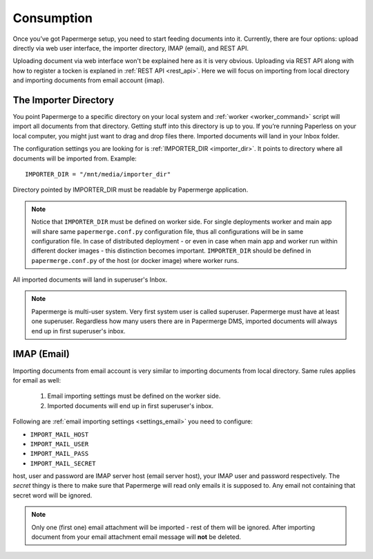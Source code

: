 Consumption
=============

Once you’ve got Papermerge setup, you need to start feeding documents into it. Currently, there are four options: upload directly via web user interface, the importer directory, IMAP (email), and REST API.

Uploading document via web interface won't be explained here as it is very obvious. Uploading via REST API along with how to register a tocken is explaned in :ref:`REST API <rest_api>`. Here we will focus on importing from local directory and importing documents from email account (imap).

The Importer Directory
~~~~~~~~~~~~~~~~~~~~~~~

You point Papermerge to a specific directory on your local system and
:ref:`worker <worker_command>` script will import all documents from that
directory. Getting stuff into this directory is up to you. If you’re running
Paperless on your local computer, you might just want to drag and drop files
there.  Imported documents will land in your Inbox folder.

The configuration settings you are looking for is :ref:`IMPORTER_DIR <importer_dir>`. It points to directory where all documents will be imported from. Example::

    IMPORTER_DIR = "/mnt/media/importer_dir"

Directory pointed by IMPORTER_DIR must be readable by Papermerge application.

.. note::

    Notice that ``IMPORTER_DIR`` must be defined on worker side. For single deployments worker and main app will share same ``papermerge.conf.py`` configuration file, thus all configurations will be in same configuration file. In case of distributed deployment - or even in case when main app and worker run within different docker images - this distinction becomes important. ``IMPORTER_DIR`` should be defined in ``papermerge.conf.py`` of the host (or docker image) where worker runs.

All imported documents will land in superuser's Inbox.

.. note::

    Papermerge is multi-user system. Very first system user is called superuser. Papermerge must have at least one superuser.
    Regardless how many users there are in Papermerge DMS, imported documents will always end up in first superuser's inbox.

IMAP (Email)
~~~~~~~~~~~~~

Importing documents from email account is very similar to importing documents from local directory. Same rules applies for email as well:

    1. Email importing settings must be defined on the worker side.
    2. Imported documents will end up in first superuser's inbox.

Following are :ref:`email importing settings <settings_email>` you need to configure:

* ``IMPORT_MAIL_HOST``
* ``IMPORT_MAIL_USER``
* ``IMPORT_MAIL_PASS``
* ``IMPORT_MAIL_SECRET``

host, user and password are IMAP server host (email server host), your IMAP
user and password respectively. The *secret* thingy is there to make sure that
Papermerge will read only emails it is supposed to. Any email not containing
that secret word will be ignored.

.. note::

    Only one (first one) email attachment will be imported - rest of them will be ignored. After importing document from your email attachment email message will **not** be deleted.



